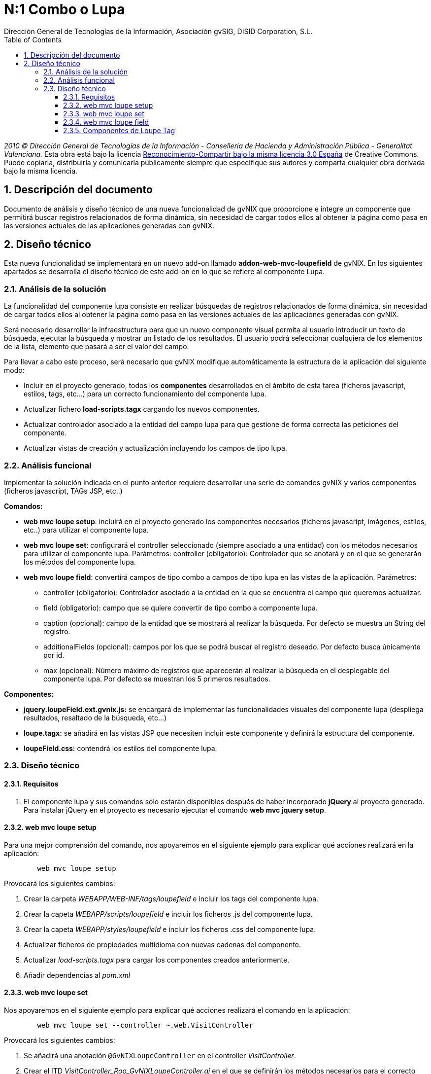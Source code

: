 //
// Prerequisites:
//
//   ruby 1.9.3+
//   asciidoctor     (use gem to install)
//   asciidoctor-pdf (use gem to install)
//
// Build the document:
// ===================
//
// HTML5:
//
//   $ asciidoc -b html5 td-addon-web-mvc-loupefield_es.adoc
//
// HTML5 Asciidoctor:
//   # Embed images in XHTML
//   asciidoctor -b html5 td-addon-web-mvc-loupefield_es.adoc
//
// PDF Asciidoctor:
//   $ asciidoctor-pdf td-addon-web-mvc-loupefield_es.adoc


= N:1 Combo o Lupa
:Project:   gvNIX, un Addon de Spring Roo Suite
:Copyright: 2010 (C) Dirección General de Tecnologías de la Información - Conselleria de Hacienda y Administración Pública - CC BY-NC-SA 3.0
:Author:    Dirección General de Tecnologías de la Información, Asociación gvSIG, DISID Corporation, S.L.
:corpsite: www.gvnix.org
:doctype: article
:keywords: gvNIX, Documentation
:toc:
:toc-placement: left
:toc-title: Table of Contents
:toclevels: 4
:numbered:
:sectnumlevels: 4
:source-highlighter:  pygments
ifdef::backend-pdf[]
:pdf-style: asciidoctor
:pagenums:
:pygments-style:  bw
endif::[]

_2010 (C) Dirección General de Tecnologías de la Información - Conselleria de Hacienda y
Administración Pública - Generalitat Valenciana._ Esta obra está bajo la licencia
http://creativecommons.org/licenses/by-sa/3.0/es/[Reconocimiento-Compartir bajo la misma licencia 3.0 España]
de Creative Commons. Puede copiarla, distribuirla y comunicarla públicamente
siempre que especifique sus autores y comparta cualquier obra derivada bajo la
misma licencia.

[[descripcion-documento]]
== Descripción del documento

Documento de análisis y diseño técnico de una nueva funcionalidad de gvNIX que proporcione e integre un componente que permitirá buscar registros relacionados de forma dinámica, sin necesidad de cargar todos ellos al obtener la página como pasa en las versiones actuales de las aplicaciones generadas con gvNIX.

[[diseno]]
== Diseño técnico

Esta nueva funcionalidad se implementará en un nuevo add-on llamado *addon-web-mvc-loupefield* de gvNIX. En los siguientes apartados se desarrolla el diseño técnico de este add-on en lo que se refiere al componente Lupa.

[[analisis-solucion]]
=== Análisis de la solución

La funcionalidad del componente lupa consiste en realizar búsquedas de registros relacionados de forma dinámica, sin necesidad de cargar todos ellos al obtener la página como pasa en las versiones actuales de las aplicaciones generadas con gvNIX.

Será necesario desarrollar la infraestructura para que un nuevo componente visual permita al usuario introducir un texto de búsqueda, ejecutar la búsqueda y mostrar un listado de los resultados. El usuario podrá seleccionar cualquiera de los elementos de la lista, elemento que pasará a ser el valor del campo.

Para llevar a cabo este proceso, será necesario que gvNIX modifique automáticamente la estructura de la aplicación del siguiente modo:

- Incluir en el proyecto generado, todos los *componentes* desarrollados en el ámbito de esta tarea (ficheros javascript, estilos, tags, etc...) para un correcto funcionamiento del componente lupa.
- Actualizar fichero *load-scripts.tagx* cargando los nuevos componentes.
- Actualizar controlador asociado a la entidad del campo lupa para que gestione de forma correcta las peticiones del componente.
- Actualizar vistas de creación y actualización incluyendo los campos de tipo lupa.

[[analisis-funcional]]
=== Análisis funcional

Implementar la solución indicada en el punto anterior requiere desarrollar una serie de comandos gvNIX y varios componentes (ficheros javascript, TAGs JSP, etc..)

*Comandos:*

- *web mvc loupe setup*: incluirá en el proyecto generado los componentes necesarios (ficheros javascript, imágenes, estilos, etc..) para utilizar el componente lupa.

- *web mvc loupe set*: configurará el controller seleccionado (siempre asociado a una entidad) con los métodos necesarios para utilizar el componente lupa. Parámetros:
controller (obligatorio): Controlador que se anotará y en el que se generarán los métodos del componente lupa.

- *web mvc loupe field*: convertirá campos de tipo combo a campos de tipo lupa en las vistas de la aplicación. Parámetros:
* controller (obligatorio): Controlador asociado a la entidad en la que se encuentra el campo que queremos actualizar.
* field (obligatorio): campo que se quiere convertir de tipo combo a componente lupa.
* caption (opcional): campo de la entidad que se mostrará al realizar la búsqueda. Por defecto se muestra un String del registro.
* additionalFields (opcional): campos por los que se podrá buscar el registro deseado. Por defecto busca únicamente por id.
* max (opcional): Número máximo de registros que aparecerán al realizar la búsqueda en el desplegable del componente lupa. Por defecto se muestran los 5 primeros resultados.

*Componentes:*

- *jquery.loupeField.ext.gvnix.js:* se encargará de implementar las funcionalidades visuales del componente lupa (despliega resultados, resaltado de la búsqueda, etc...)
- *loupe.tagx:* se añadirá en las vistas JSP que necesiten incluir este componente y definirá la estructura del componente.
- *loupeField.css:* contendrá los estilos del componente lupa.

[[diseno-tecnico]]
=== Diseño técnico

[[requisitos]]
==== Requisitos

1. El componente lupa y sus comandos sólo estarán disponibles después de haber incorporado *jQuery* al proyecto generado. Para instalar jQuery en el proyecto es necesario ejecutar el comando *web mvc jquery setup*.

[[web-mvc-loupe-setup]]
==== web mvc loupe setup

Para una mejor comprensión del comando, nos apoyaremos en el siguiente ejemplo para explicar qué acciones realizará en la aplicación:

[source, sh]
----
	web mvc loupe setup
----

Provocará los siguientes cambios:

1. Crear la carpeta _WEBAPP/WEB-INF/tags/loupefield_ e incluir los tags del componente lupa.
2. Crear la capeta _WEBAPP/scripts/loupefield_ e incluir los ficheros .js del componente lupa.
3. Crear la capeta _WEBAPP/styles/loupefield_ e incluir los ficheros .css del componente lupa.
4. Actualizar ficheros de propiedades multidioma con nuevas cadenas del componente.
5. Actualizar _load-scripts.tagx_ para cargar los componentes creados anteriormente.
6. Añadir dependencias al _pom.xml_

[[web-mvc-loupe-set]]
==== web mvc loupe set

Nos apoyaremos en el siguiente ejemplo para explicar qué acciones realizará el comando en la aplicación:

[source, sh]
----
	web mvc loupe set --controller ~.web.VisitController
----

Provocará los siguientes cambios:

1. Se añadirá una anotación `@GvNIXLoupeController` en el controller _VisitController_.
2. Crear el ITD _VisitController_Roo_GvNIXLoupeController.aj_ en el que se definirán los métodos necesarios para el correcto funcionamiento del componente lupa.
3. Añadir a las vistas .jspx de creación y actualización asociadas al controlador seleccionado los namespace necesarios para utilizar componentes de tipo lupa.

[[web-mvc-loupe-field]]
==== web mvc loupe field

Nos apoyaremos en el siguiente ejemplo para explicar qué acciones realizará el comando en la aplicación:

[source, sh]
----
   	web mvc loupe field --controller ~.web.VisitController --field pet
----

Provocará los siguientes cambios:

1. Actualizar las vistas .jspx de creación y actualización asociadas al controlador seleccionado modificando el campo introducido en el comando por un campo de tipo lupa con la configuración indicada.
2. Si no existe, se creará el fichero _loupe-callbacks.js_ donde se podrán incluir las funciones javascript que el desarrollador personalice (si fuera necesario) para cada uno de los componentes lupa incluídos en la aplicación.
3. Actualizar fichero _load-scripts.tagx_ incluyendo el nuevo fichero _loupe-callbacks.js_ en caso de que no haya sido incluído con anterioridad.

[[componentes-loupe-tag]]
==== Componentes de Loupe Tag

El nuevo componente visual definido en el fichero *loupeField.tagx* estará compuesto por:

- Input de tipo _text_
- Botón de búsqueda.

Al escribir en el _input_, aparecerá un desplegable generado de forma dinámica por el fichero javascript *jquery.loupeField.ext.gvnix.js.* Este desplegable mostrará los resultados que coincidan con el texto introducido. Al seleccionar uno de los elementos del desplegable se tomará como valor para el campo.

Otra forma de realizar búsquedas será haciendo clic en el botón lupa. En ese caso aparecerá un Datatable en una ventana emergente también generada por el fichero javascript *jquery.loupeField.ext.gvnix.js* en el que se podrá buscar el registro deseado y al seleccionarlo se tomará como valor para el campo.

El aspecto de visualización y los estilos del componente estará definido en el fichero *loupeField.css*
